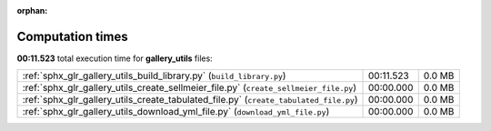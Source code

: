 
:orphan:

.. _sphx_glr_gallery_utils_sg_execution_times:


Computation times
=================
**00:11.523** total execution time for **gallery_utils** files:

+---------------------------------------------------------------------------------------+-----------+--------+
| :ref:`sphx_glr_gallery_utils_build_library.py` (``build_library.py``)                 | 00:11.523 | 0.0 MB |
+---------------------------------------------------------------------------------------+-----------+--------+
| :ref:`sphx_glr_gallery_utils_create_sellmeier_file.py` (``create_sellmeier_file.py``) | 00:00.000 | 0.0 MB |
+---------------------------------------------------------------------------------------+-----------+--------+
| :ref:`sphx_glr_gallery_utils_create_tabulated_file.py` (``create_tabulated_file.py``) | 00:00.000 | 0.0 MB |
+---------------------------------------------------------------------------------------+-----------+--------+
| :ref:`sphx_glr_gallery_utils_download_yml_file.py` (``download_yml_file.py``)         | 00:00.000 | 0.0 MB |
+---------------------------------------------------------------------------------------+-----------+--------+
